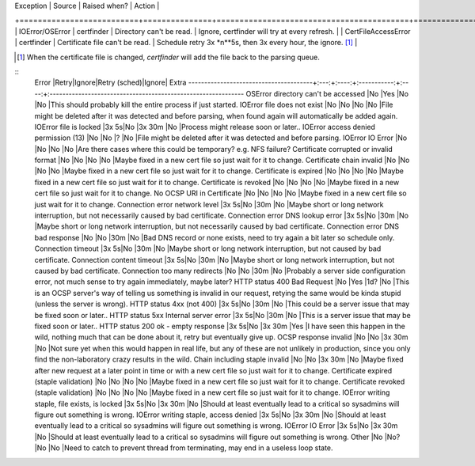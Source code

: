 | Exception                | Source        | Raised when?                             | Action                                                                    |
+==========================+===============+==========================================+===========================================================================+
| IOError/OSError          | certfinder    | Directory can't be read.                 | Ignore, certfinder will try at every refresh.                             |
| CertFileAccessError      | certfinder    | Certificate file can't be read.          | Schedule retry 3x *n**5s, then 3x every hour, the ignore. [1]_            |



.. [1] When the certificate file is changed, `certfinder` will add the file back to the parsing queue.

::
    Error                                  |Retry|Ignore|Retry (sched)|Ignore| Extra
    ---------------------------------------+:---:+:----:+:-----------:+:----:+:-------------------------------------------------------------
    OSError directory can't be accessed              |No   |Yes   |No           |No    |This should probably kill the entire process if just started.
    IOError file does not exist                      |No   |No    |No           |No    |File might be deleted after it was detected and before parsing, when found again will automatically be added again.
    IOError file is locked                           |3x 5s|No    |3x 30m       |No    |Process might release soon or later..
    IOError access denied permission (13)            |No   |No    |?            |No    |File might be deleted after it was detected and before parsing.
    IOError IO Error                                 |No   |No    |No           |No    |Are there cases where this could be temporary? e.g. NFS failure?
    Certificate corrupted or invalid format          |No   |No    |No           |No    |Maybe fixed in a new cert file so just wait for it to change.
    Certificate chain invalid                        |No   |No    |No           |No    |Maybe fixed in a new cert file so just wait for it to change.
    Certificate is expired                           |No   |No    |No           |No    |Maybe fixed in a new cert file so just wait for it to change.
    Certificate is revoked                           |No   |No    |No           |No    |Maybe fixed in a new cert file so just wait for it to change.
    No OCSP URI in Certificate                       |No   |No    |No           |No    |Maybe fixed in a new cert file so just wait for it to change.
    Connection error network level                   |3x 5s|No    |30m          |No    |Maybe short or long network interruption, but not necessarily caused by bad certificate.
    Connection error DNS lookup error                |3x 5s|No    |30m          |No    |Maybe short or long network interruption, but not necessarily caused by bad certificate.
    Connection error DNS bad response                |No   |No    |30m          |No    |Bad DNS record or none exists, need to try again a bit later so schedule only.
    Connection timeout                               |3x 5s|No    |30m          |No    |Maybe short or long network interruption, but not caused by bad certificate.
    Connection content timeout                       |3x 5s|No    |30m          |No    |Maybe short or long network interruption, but not caused by bad certificate.
    Connection too many redirects                    |No   |No    |30m          |No    |Probably a server side configuration error, not much sense to try again immediately, maybe later?
    HTTP status 400 Bad Request                      |No   |Yes   |1d?          |No    |This is an OCSP server's way of telling us something is invalid in our request, retying the same would be kinda stupid (unless the server is wrong).
    HTTP status 4xx (not 400)                        |3x 5s|No    |30m          |No    |This could be a server issue that may be fixed soon or later..
    HTTP status 5xx Internal server error            |3x 5s|No    |30m          |No    |This is a server issue that may be fixed soon or later..
    HTTP status 200 ok - empty response              |3x 5s|No    |3x 30m       |Yes   |I have seen this happen in the wild, nothing much that can be done about it, retry but eventually give up.
    OCSP response invalid                            |No   |No    |3x 30m       |No    |Not sure yet when this would happen in real life, but any of these are not unlikely in production, since you only find the non-laboratory crazy results in the wild.
    Chain including staple invalid                   |No   |No    |3x 30m       |No    |Maybe fixed after new request at a later point in time or with a new cert file so just wait for it to change.
    Certificate expired (staple validation)          |No   |No    |No           |No    |Maybe fixed in a new cert file so just wait for it to change.
    Certificate revoked (staple validation)          |No   |No    |No           |No    |Maybe fixed in a new cert file so just wait for it to change.
    IOError writing staple, file exists, is locked   |3x 5s|No    |3x 30m       |No    |Should at least eventually lead to a critical so sysadmins will figure out something is wrong.
    IOError writing staple, access denied            |3x 5s|No    |3x 30m       |No    |Should at least eventually lead to a critical so sysadmins will figure out something is wrong.
    IOError IO Error                                 |3x 5s|No    |3x 30m       |No    |Should at least eventually lead to a critical so sysadmins will figure out something is wrong.
    Other                                            |No   |No?   |No           |No    |Need to catch to prevent thread from terminating, may end in a useless loop state.
